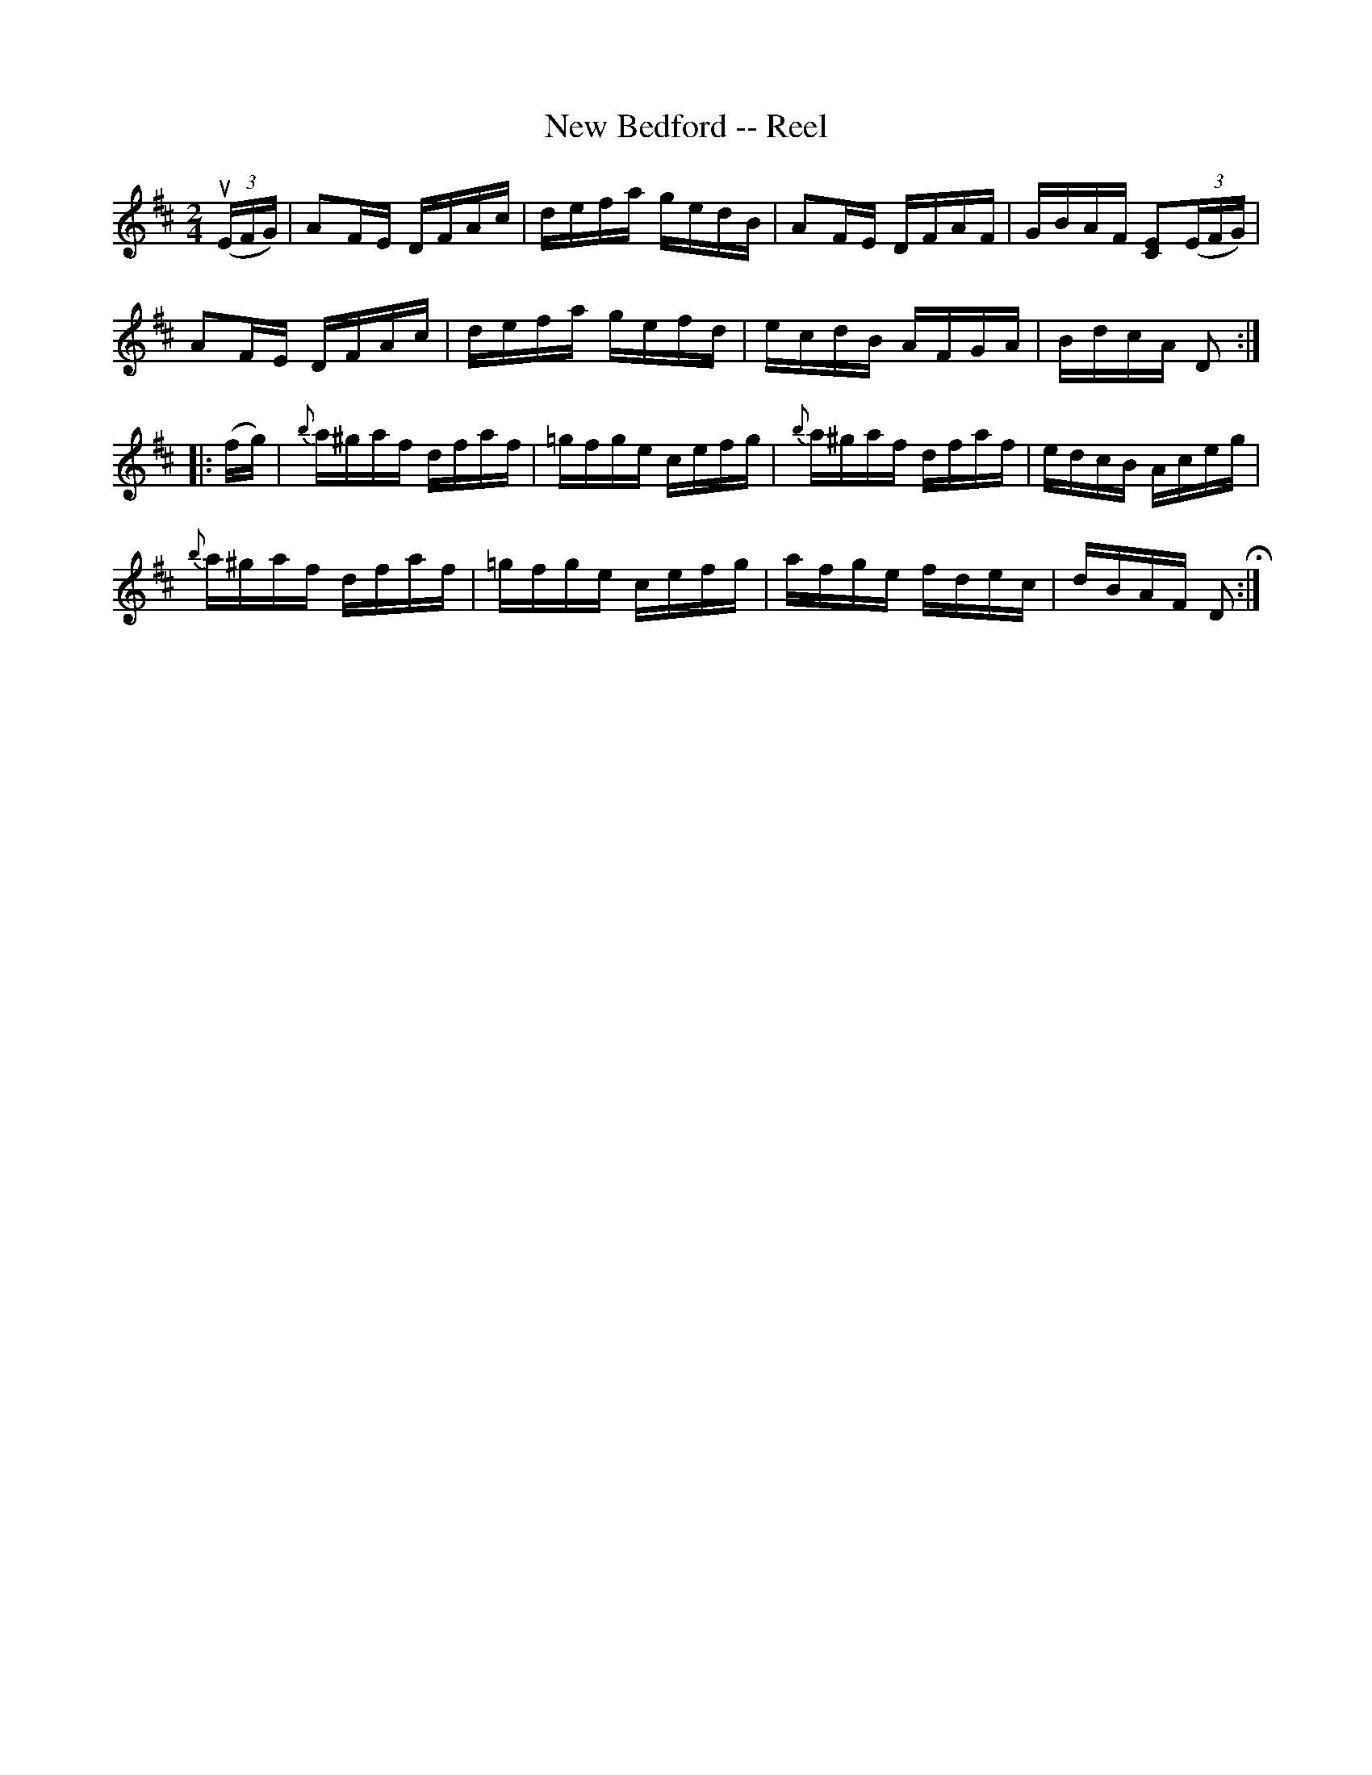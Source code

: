 X:1
T:New Bedford -- Reel
R:reel
B:Ryan's Mammoth Collection
N: 373
Z: Contributed by Ray Davies,  ray:davies99.freeserve.co.uk
M:2/4
L:1/16
K:D
u((3EFG)|\
A2FE DFAc | defa gedB | A2FE DFAF | GBAF [C2E2]((3EFG) |
A2FE DFAc | defa gefd | ecdB AFGA | BdcA D2:|
|:(fg)|\
{b}a^gaf dfaf | =gfge cefg | {b}a^gaf dfaf | edcB Aceg |
{b}a^gaf dfaf | =gfge cefg | afge fdec | dBAF D2 H:|
